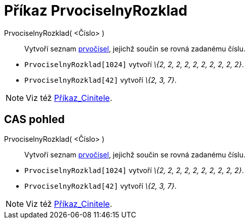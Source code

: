 = Příkaz PrvociselnyRozklad
:page-en: commands/PrimeFactors
ifdef::env-github[:imagesdir: /cs/modules/ROOT/assets/images]

PrvociselnyRozklad( <Číslo> )::
  Vytvoří seznam https://en.wikipedia.org/wiki/cs:Prvo%C4%8D%C3%ADslo[prvočísel], jejichž součin se rovná zadanému
  číslu.

[EXAMPLE]
====

* `++PrvociselnyRozklad[1024]++` vytvoří _\{2, 2, 2, 2, 2, 2, 2, 2, 2, 2}_.
* `++PrvociselnyRozklad[42]++` vytvoří _\{2, 3, 7}_.

====

[NOTE]
====

Viz též xref:/commands/Cinitele.adoc[Příkaz_Cinitele].

====

== CAS pohled

PrvociselnyRozklad( <Číslo> )::
  Vytvoří seznam https://en.wikipedia.org/wiki/cs:Prvo%C4%8D%C3%ADslo[prvočísel], jejichž součin se rovná zadanému
  číslu.

[EXAMPLE]
====

* `++PrvociselnyRozklad[1024]++` vytvoří _\{2, 2, 2, 2, 2, 2, 2, 2, 2, 2}_.
* `++PrvociselnyRozklad[42]++` vytvoří _\{2, 3, 7}_.

====

[NOTE]
====

Viz též xref:/commands/Cinitele.adoc[Příkaz_Cinitele].

====
